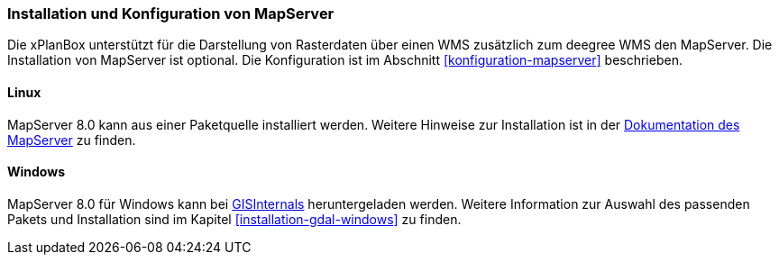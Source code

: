 [[installation-mapserver]]
=== Installation und Konfiguration von MapServer

Die xPlanBox unterstützt für die Darstellung von Rasterdaten über einen WMS zusätzlich zum deegree WMS den MapServer. Die Installation von MapServer ist optional. Die Konfiguration ist im Abschnitt <<konfiguration-mapserver>> beschrieben.

[[installation-mapserver-linux]]
==== Linux

MapServer 8.0 kann aus einer Paketquelle installiert werden. Weitere Hinweise zur Installation ist in der https://mapserver.org/installation/unix.html#installation[Dokumentation des MapServer] zu finden.

[[installation-mapserver-windows]]
==== Windows

MapServer 8.0 für Windows kann bei http://www.gisinternals.com/[GISInternals]
heruntergeladen werden. Weitere Information zur Auswahl des passenden Pakets und Installation sind im Kapitel <<installation-gdal-windows>> zu finden.


